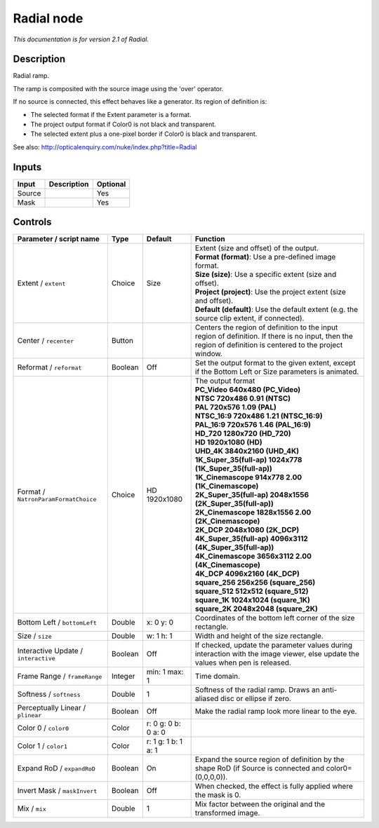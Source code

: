 .. _net.sf.openfx.Radial:

Radial node
===========

|pluginIcon| 

*This documentation is for version 2.1 of Radial.*

Description
-----------

Radial ramp.

The ramp is composited with the source image using the 'over' operator.

If no source is connected, this effect behaves like a generator. Its region of definition is:

- The selected format if the Extent parameter is a format.

- The project output format if Color0 is not black and transparent.

- The selected extent plus a one-pixel border if Color0 is black and transparent.

See also: http://opticalenquiry.com/nuke/index.php?title=Radial

Inputs
------

+----------+---------------+------------+
| Input    | Description   | Optional   |
+==========+===============+============+
| Source   |               | Yes        |
+----------+---------------+------------+
| Mask     |               | Yes        |
+----------+---------------+------------+

Controls
--------

.. tabularcolumns:: |>{\raggedright}p{0.2\columnwidth}|>{\raggedright}p{0.06\columnwidth}|>{\raggedright}p{0.07\columnwidth}|p{0.63\columnwidth}|

.. cssclass:: longtable

+----------------------------------------+-----------+-----------------------+--------------------------------------------------------------------------------------------------------------------------------------------------------------+
| Parameter / script name                | Type      | Default               | Function                                                                                                                                                     |
+========================================+===========+=======================+==============================================================================================================================================================+
| Extent / ``extent``                    | Choice    | Size                  | | Extent (size and offset) of the output.                                                                                                                    |
|                                        |           |                       | | **Format (format)**: Use a pre-defined image format.                                                                                                       |
|                                        |           |                       | | **Size (size)**: Use a specific extent (size and offset).                                                                                                  |
|                                        |           |                       | | **Project (project)**: Use the project extent (size and offset).                                                                                           |
|                                        |           |                       | | **Default (default)**: Use the default extent (e.g. the source clip extent, if connected).                                                                 |
+----------------------------------------+-----------+-----------------------+--------------------------------------------------------------------------------------------------------------------------------------------------------------+
| Center / ``recenter``                  | Button    |                       | Centers the region of definition to the input region of definition. If there is no input, then the region of definition is centered to the project window.   |
+----------------------------------------+-----------+-----------------------+--------------------------------------------------------------------------------------------------------------------------------------------------------------+
| Reformat / ``reformat``                | Boolean   | Off                   | Set the output format to the given extent, except if the Bottom Left or Size parameters is animated.                                                         |
+----------------------------------------+-----------+-----------------------+--------------------------------------------------------------------------------------------------------------------------------------------------------------+
| Format / ``NatronParamFormatChoice``   | Choice    | HD 1920x1080          | | The output format                                                                                                                                          |
|                                        |           |                       | | **PC\_Video 640x480 (PC\_Video)**                                                                                                                          |
|                                        |           |                       | | **NTSC 720x486 0.91 (NTSC)**                                                                                                                               |
|                                        |           |                       | | **PAL 720x576 1.09 (PAL)**                                                                                                                                 |
|                                        |           |                       | | **NTSC\_16:9 720x486 1.21 (NTSC\_16:9)**                                                                                                                   |
|                                        |           |                       | | **PAL\_16:9 720x576 1.46 (PAL\_16:9)**                                                                                                                     |
|                                        |           |                       | | **HD\_720 1280x720 (HD\_720)**                                                                                                                             |
|                                        |           |                       | | **HD 1920x1080 (HD)**                                                                                                                                      |
|                                        |           |                       | | **UHD\_4K 3840x2160 (UHD\_4K)**                                                                                                                            |
|                                        |           |                       | | **1K\_Super\_35(full-ap) 1024x778 (1K\_Super\_35(full-ap))**                                                                                               |
|                                        |           |                       | | **1K\_Cinemascope 914x778 2.00 (1K\_Cinemascope)**                                                                                                         |
|                                        |           |                       | | **2K\_Super\_35(full-ap) 2048x1556 (2K\_Super\_35(full-ap))**                                                                                              |
|                                        |           |                       | | **2K\_Cinemascope 1828x1556 2.00 (2K\_Cinemascope)**                                                                                                       |
|                                        |           |                       | | **2K\_DCP 2048x1080 (2K\_DCP)**                                                                                                                            |
|                                        |           |                       | | **4K\_Super\_35(full-ap) 4096x3112 (4K\_Super\_35(full-ap))**                                                                                              |
|                                        |           |                       | | **4K\_Cinemascope 3656x3112 2.00 (4K\_Cinemascope)**                                                                                                       |
|                                        |           |                       | | **4K\_DCP 4096x2160 (4K\_DCP)**                                                                                                                            |
|                                        |           |                       | | **square\_256 256x256 (square\_256)**                                                                                                                      |
|                                        |           |                       | | **square\_512 512x512 (square\_512)**                                                                                                                      |
|                                        |           |                       | | **square\_1K 1024x1024 (square\_1K)**                                                                                                                      |
|                                        |           |                       | | **square\_2K 2048x2048 (square\_2K)**                                                                                                                      |
+----------------------------------------+-----------+-----------------------+--------------------------------------------------------------------------------------------------------------------------------------------------------------+
| Bottom Left / ``bottomLeft``           | Double    | x: 0 y: 0             | Coordinates of the bottom left corner of the size rectangle.                                                                                                 |
+----------------------------------------+-----------+-----------------------+--------------------------------------------------------------------------------------------------------------------------------------------------------------+
| Size / ``size``                        | Double    | w: 1 h: 1             | Width and height of the size rectangle.                                                                                                                      |
+----------------------------------------+-----------+-----------------------+--------------------------------------------------------------------------------------------------------------------------------------------------------------+
| Interactive Update / ``interactive``   | Boolean   | Off                   | If checked, update the parameter values during interaction with the image viewer, else update the values when pen is released.                               |
+----------------------------------------+-----------+-----------------------+--------------------------------------------------------------------------------------------------------------------------------------------------------------+
| Frame Range / ``frameRange``           | Integer   | min: 1 max: 1         | Time domain.                                                                                                                                                 |
+----------------------------------------+-----------+-----------------------+--------------------------------------------------------------------------------------------------------------------------------------------------------------+
| Softness / ``softness``                | Double    | 1                     | Softness of the radial ramp. Draws an anti-aliased disc or ellipse if zero.                                                                                  |
+----------------------------------------+-----------+-----------------------+--------------------------------------------------------------------------------------------------------------------------------------------------------------+
| Perceptually Linear / ``plinear``      | Boolean   | Off                   | Make the radial ramp look more linear to the eye.                                                                                                            |
+----------------------------------------+-----------+-----------------------+--------------------------------------------------------------------------------------------------------------------------------------------------------------+
| Color 0 / ``color0``                   | Color     | r: 0 g: 0 b: 0 a: 0   |                                                                                                                                                              |
+----------------------------------------+-----------+-----------------------+--------------------------------------------------------------------------------------------------------------------------------------------------------------+
| Color 1 / ``color1``                   | Color     | r: 1 g: 1 b: 1 a: 1   |                                                                                                                                                              |
+----------------------------------------+-----------+-----------------------+--------------------------------------------------------------------------------------------------------------------------------------------------------------+
| Expand RoD / ``expandRoD``             | Boolean   | On                    | Expand the source region of definition by the shape RoD (if Source is connected and color0=(0,0,0,0)).                                                       |
+----------------------------------------+-----------+-----------------------+--------------------------------------------------------------------------------------------------------------------------------------------------------------+
| Invert Mask / ``maskInvert``           | Boolean   | Off                   | When checked, the effect is fully applied where the mask is 0.                                                                                               |
+----------------------------------------+-----------+-----------------------+--------------------------------------------------------------------------------------------------------------------------------------------------------------+
| Mix / ``mix``                          | Double    | 1                     | Mix factor between the original and the transformed image.                                                                                                   |
+----------------------------------------+-----------+-----------------------+--------------------------------------------------------------------------------------------------------------------------------------------------------------+

.. |pluginIcon| image:: net.sf.openfx.Radial.png
   :width: 10.0%
